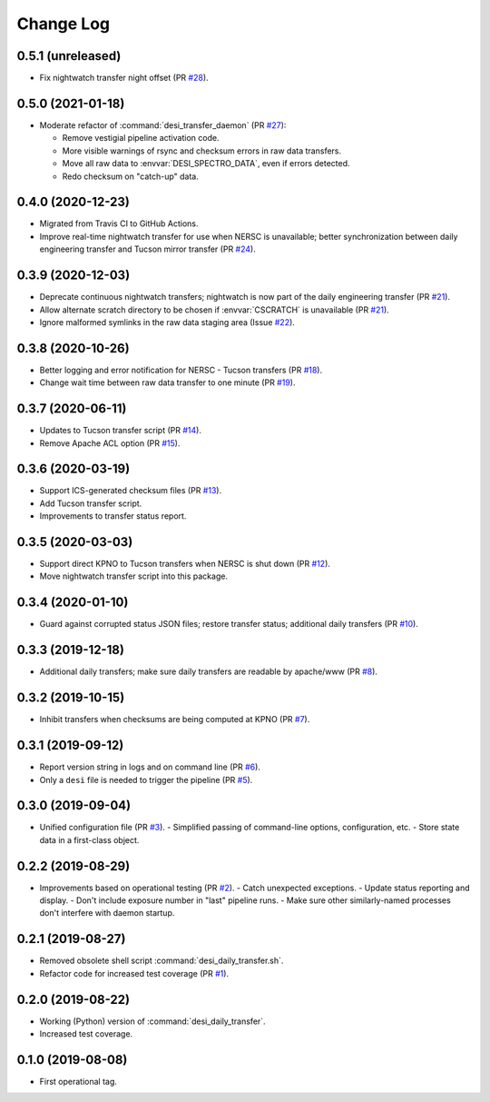 ==========
Change Log
==========

0.5.1 (unreleased)
------------------

* Fix nightwatch transfer night offset (PR `#28`_).

.. _`#28`: https://github.com/desihub/desitransfer/pull/28


0.5.0 (2021-01-18)
------------------

* Moderate refactor of :command:`desi_transfer_daemon` (PR `#27`_):

  - Remove vestigial pipeline activation code.
  - More visible warnings of rsync and checksum errors in raw data transfers.
  - Move all raw data to :envvar:`DESI_SPECTRO_DATA`, even if errors detected.
  - Redo checksum on "catch-up" data.

.. _`#27`: https://github.com/desihub/desitransfer/pull/27

0.4.0 (2020-12-23)
------------------

* Migrated from Travis CI to GitHub Actions.
* Improve real-time nightwatch transfer for use when NERSC is unavailable;
  better synchronization between daily engineering transfer and Tucson
  mirror transfer (PR `#24`_).

.. _`#24`: https://github.com/desihub/desitransfer/issues/24

0.3.9 (2020-12-03)
------------------

* Deprecate continuous nightwatch transfers; nightwatch is now part of the
  daily engineering transfer (PR `#21`_).
* Allow alternate scratch directory to be chosen if :envvar:`CSCRATCH` is
  unavailable (PR `#21`_).
* Ignore malformed symlinks in the raw data staging area (Issue `#22`_).

.. _`#21`: https://github.com/desihub/desitransfer/pull/21
.. _`#22`: https://github.com/desihub/desitransfer/issues/22

0.3.8 (2020-10-26)
------------------

* Better logging and error notification for NERSC - Tucson transfers (PR `#18`_).
* Change wait time between raw data transfer to one minute (PR `#19`_).

.. _`#18`: https://github.com/desihub/desitransfer/pull/18
.. _`#19`: https://github.com/desihub/desitransfer/pull/19

0.3.7 (2020-06-11)
------------------

* Updates to Tucson transfer script (PR `#14`_).
* Remove Apache ACL option (PR `#15`_).

.. _`#14`: https://github.com/desihub/desitransfer/pull/14
.. _`#15`: https://github.com/desihub/desitransfer/pull/15

0.3.6 (2020-03-19)
------------------

* Support ICS-generated checksum files (PR `#13`_).
* Add Tucson transfer script.
* Improvements to transfer status report.

.. _`#13`: https://github.com/desihub/desitransfer/pull/13

0.3.5 (2020-03-03)
------------------

* Support direct KPNO to Tucson transfers when NERSC is shut down (PR `#12`_).
* Move nightwatch transfer script into this package.

.. _`#12`: https://github.com/desihub/desitransfer/pull/12

0.3.4 (2020-01-10)
------------------

* Guard against corrupted status JSON files; restore transfer status;
  additional daily transfers (PR `#10`_).

.. _`#10`: https://github.com/desihub/desitransfer/pull/10

0.3.3 (2019-12-18)
------------------

* Additional daily transfers; make sure daily transfers are readable by
  apache/www (PR `#8`_).

.. _`#8`: https://github.com/desihub/desitransfer/pull/8

0.3.2 (2019-10-15)
------------------

* Inhibit transfers when checksums are being computed at KPNO (PR `#7`_).

.. _`#7`: https://github.com/desihub/desitransfer/pull/7


0.3.1 (2019-09-12)
------------------

* Report version string in logs and on command line (PR `#6`_).
* Only a ``desi`` file is needed to trigger the pipeline (PR `#5`_).

.. _`#5`: https://github.com/desihub/desitransfer/pull/5
.. _`#6`: https://github.com/desihub/desitransfer/pull/6

0.3.0 (2019-09-04)
------------------

* Unified configuration file (PR `#3`_).
  - Simplified passing of command-line options, configuration, etc.
  - Store state data in a first-class object.

.. _`#3`: https://github.com/desihub/desitransfer/pull/3

0.2.2 (2019-08-29)
------------------

* Improvements based on operational testing (PR `#2`_).
  - Catch unexpected exceptions.
  - Update status reporting and display.
  - Don't include exposure number in "last" pipeline runs.
  - Make sure other similarly-named processes don't interfere with daemon startup.

.. _`#2`: https://github.com/desihub/desitransfer/pull/2

0.2.1 (2019-08-27)
------------------

* Removed obsolete shell script :command:`desi_daily_transfer.sh`.
* Refactor code for increased test coverage (PR `#1`_).

.. _`#1`: https://github.com/desihub/desitransfer/pull/1

0.2.0 (2019-08-22)
------------------

* Working (Python) version of :command:`desi_daily_transfer`.
* Increased test coverage.

0.1.0 (2019-08-08)
------------------

* First operational tag.
